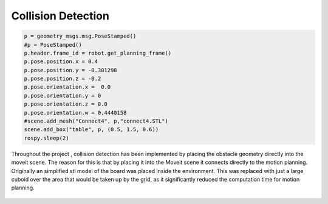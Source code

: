 Collision Detection
======================

.. code-block:: python

	p = geometry_msgs.msg.PoseStamped()
	#p = PoseStamped()
	p.header.frame_id = robot.get_planning_frame()
	p.pose.position.x = 0.4
	p.pose.position.y = -0.301298
	p.pose.position.z = -0.2
	p.pose.orientation.x =  0.0
	p.pose.orientation.y = 0
	p.pose.orientation.z = 0.0
	p.pose.orientation.w = 0.4440158
	#scene.add_mesh("Connect4", p,"connect4.STL")
	scene.add_box("table", p, (0.5, 1.5, 0.6))
	rospy.sleep(2)

Throughout the project , collision detection has been implemented by placing the obstacle geometry directly into the moveit scene.
The reason for this is that by placing it into the Moveit scene it connects directly to the motion planning. 
Originally an simplified stl model of the board was placed inside the environment.
This was replaced with just a large cuboid over the area that would be taken up by the grid, as it significantly reduced the computation time for motion planning.

.. figure:: _static/Rviz_obstacle.png
    :align: center
    :figclass: align-center
